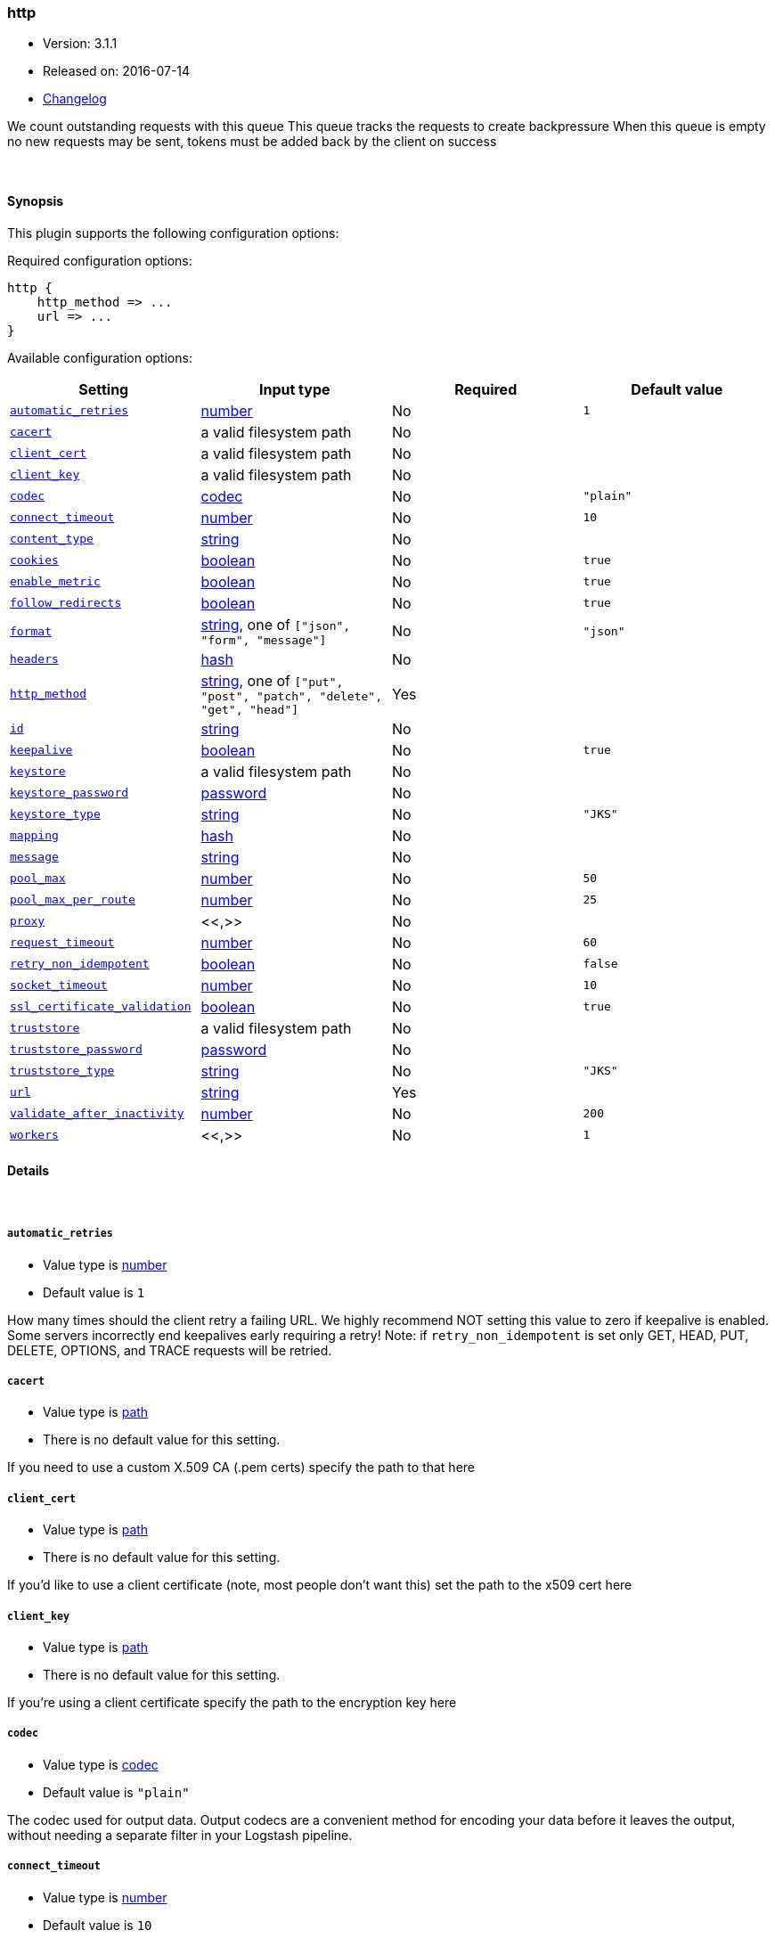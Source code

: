 [[plugins-outputs-http]]
=== http

* Version: 3.1.1
* Released on: 2016-07-14
* https://github.com/logstash-plugins/logstash-output-http/blob/master/CHANGELOG.md#311[Changelog]



We count outstanding requests with this queue
This queue tracks the requests to create backpressure
When this queue is empty no new requests may be sent,
tokens must be added back by the client on success

&nbsp;

==== Synopsis

This plugin supports the following configuration options:

Required configuration options:

[source,json]
--------------------------
http {
    http_method => ...
    url => ...
}
--------------------------



Available configuration options:

[cols="<,<,<,<m",options="header",]
|=======================================================================
|Setting |Input type|Required|Default value
| <<plugins-outputs-http-automatic_retries>> |<<number,number>>|No|`1`
| <<plugins-outputs-http-cacert>> |a valid filesystem path|No|
| <<plugins-outputs-http-client_cert>> |a valid filesystem path|No|
| <<plugins-outputs-http-client_key>> |a valid filesystem path|No|
| <<plugins-outputs-http-codec>> |<<codec,codec>>|No|`"plain"`
| <<plugins-outputs-http-connect_timeout>> |<<number,number>>|No|`10`
| <<plugins-outputs-http-content_type>> |<<string,string>>|No|
| <<plugins-outputs-http-cookies>> |<<boolean,boolean>>|No|`true`
| <<plugins-outputs-http-enable_metric>> |<<boolean,boolean>>|No|`true`
| <<plugins-outputs-http-follow_redirects>> |<<boolean,boolean>>|No|`true`
| <<plugins-outputs-http-format>> |<<string,string>>, one of `["json", "form", "message"]`|No|`"json"`
| <<plugins-outputs-http-headers>> |<<hash,hash>>|No|
| <<plugins-outputs-http-http_method>> |<<string,string>>, one of `["put", "post", "patch", "delete", "get", "head"]`|Yes|
| <<plugins-outputs-http-id>> |<<string,string>>|No|
| <<plugins-outputs-http-keepalive>> |<<boolean,boolean>>|No|`true`
| <<plugins-outputs-http-keystore>> |a valid filesystem path|No|
| <<plugins-outputs-http-keystore_password>> |<<password,password>>|No|
| <<plugins-outputs-http-keystore_type>> |<<string,string>>|No|`"JKS"`
| <<plugins-outputs-http-mapping>> |<<hash,hash>>|No|
| <<plugins-outputs-http-message>> |<<string,string>>|No|
| <<plugins-outputs-http-pool_max>> |<<number,number>>|No|`50`
| <<plugins-outputs-http-pool_max_per_route>> |<<number,number>>|No|`25`
| <<plugins-outputs-http-proxy>> |<<,>>|No|
| <<plugins-outputs-http-request_timeout>> |<<number,number>>|No|`60`
| <<plugins-outputs-http-retry_non_idempotent>> |<<boolean,boolean>>|No|`false`
| <<plugins-outputs-http-socket_timeout>> |<<number,number>>|No|`10`
| <<plugins-outputs-http-ssl_certificate_validation>> |<<boolean,boolean>>|No|`true`
| <<plugins-outputs-http-truststore>> |a valid filesystem path|No|
| <<plugins-outputs-http-truststore_password>> |<<password,password>>|No|
| <<plugins-outputs-http-truststore_type>> |<<string,string>>|No|`"JKS"`
| <<plugins-outputs-http-url>> |<<string,string>>|Yes|
| <<plugins-outputs-http-validate_after_inactivity>> |<<number,number>>|No|`200`
| <<plugins-outputs-http-workers>> |<<,>>|No|`1`
|=======================================================================


==== Details

&nbsp;

[[plugins-outputs-http-automatic_retries]]
===== `automatic_retries` 

  * Value type is <<number,number>>
  * Default value is `1`

How many times should the client retry a failing URL. We highly recommend NOT setting this value
to zero if keepalive is enabled. Some servers incorrectly end keepalives early requiring a retry!
Note: if `retry_non_idempotent` is set only GET, HEAD, PUT, DELETE, OPTIONS, and TRACE requests will be retried.

[[plugins-outputs-http-cacert]]
===== `cacert` 

  * Value type is <<path,path>>
  * There is no default value for this setting.

If you need to use a custom X.509 CA (.pem certs) specify the path to that here

[[plugins-outputs-http-client_cert]]
===== `client_cert` 

  * Value type is <<path,path>>
  * There is no default value for this setting.

If you'd like to use a client certificate (note, most people don't want this) set the path to the x509 cert here

[[plugins-outputs-http-client_key]]
===== `client_key` 

  * Value type is <<path,path>>
  * There is no default value for this setting.

If you're using a client certificate specify the path to the encryption key here

[[plugins-outputs-http-codec]]
===== `codec` 

  * Value type is <<codec,codec>>
  * Default value is `"plain"`

The codec used for output data. Output codecs are a convenient method for encoding your data before it leaves the output, without needing a separate filter in your Logstash pipeline.

[[plugins-outputs-http-connect_timeout]]
===== `connect_timeout` 

  * Value type is <<number,number>>
  * Default value is `10`

Timeout (in seconds) to wait for a connection to be established. Default is `10s`

[[plugins-outputs-http-content_type]]
===== `content_type` 

  * Value type is <<string,string>>
  * There is no default value for this setting.

Content type

If not specified, this defaults to the following:

* if format is "json", "application/json"
* if format is "form", "application/x-www-form-urlencoded"

[[plugins-outputs-http-cookies]]
===== `cookies` 

  * Value type is <<boolean,boolean>>
  * Default value is `true`

Enable cookie support. With this enabled the client will persist cookies
across requests as a normal web browser would. Enabled by default

[[plugins-outputs-http-enable_metric]]
===== `enable_metric` 

  * Value type is <<boolean,boolean>>
  * Default value is `true`

Disable or enable metric logging for this specific plugin instance
by default we record all the metrics we can, but you can disable metrics collection
for a specific plugin.

[[plugins-outputs-http-follow_redirects]]
===== `follow_redirects` 

  * Value type is <<boolean,boolean>>
  * Default value is `true`

Should redirects be followed? Defaults to `true`

[[plugins-outputs-http-format]]
===== `format` 

  * Value can be any of: `json`, `form`, `message`
  * Default value is `"json"`

Set the format of the http body.

If form, then the body will be the mapping (or whole event) converted
into a query parameter string, e.g. `foo=bar&baz=fizz...`

If message, then the body will be the result of formatting the event according to message

Otherwise, the event is sent as json.

[[plugins-outputs-http-headers]]
===== `headers` 

  * Value type is <<hash,hash>>
  * There is no default value for this setting.

Custom headers to use
format is `headers => ["X-My-Header", "%{host}"]`

[[plugins-outputs-http-http_method]]
===== `http_method` 

  * This is a required setting.
  * Value can be any of: `put`, `post`, `patch`, `delete`, `get`, `head`
  * There is no default value for this setting.

The HTTP Verb. One of "put", "post", "patch", "delete", "get", "head"

[[plugins-outputs-http-id]]
===== `id` 

  * Value type is <<string,string>>
  * There is no default value for this setting.

Add a unique `ID` to the plugin configuration. If no ID is specified, Logstash will generate one. 
It is strongly recommended to set this ID in your configuration. This is particularly useful 
when you have two or more plugins of the same type, for example, if you have 2 grok filters. 
Adding a named ID in this case will help in monitoring Logstash when using the monitoring APIs.

[source,ruby]
---------------------------------------------------------------------------------------------------
output {
 stdout {
   id => "my_plugin_id"
 }
}
---------------------------------------------------------------------------------------------------


[[plugins-outputs-http-keepalive]]
===== `keepalive` 

  * Value type is <<boolean,boolean>>
  * Default value is `true`

Turn this on to enable HTTP keepalive support. We highly recommend setting `automatic_retries` to at least
one with this to fix interactions with broken keepalive implementations.

[[plugins-outputs-http-keystore]]
===== `keystore` 

  * Value type is <<path,path>>
  * There is no default value for this setting.

If you need to use a custom keystore (`.jks`) specify that here. This does not work with .pem keys!

[[plugins-outputs-http-keystore_password]]
===== `keystore_password` 

  * Value type is <<password,password>>
  * There is no default value for this setting.

Specify the keystore password here.
Note, most .jks files created with keytool require a password!

[[plugins-outputs-http-keystore_type]]
===== `keystore_type` 

  * Value type is <<string,string>>
  * Default value is `"JKS"`

Specify the keystore type here. One of `JKS` or `PKCS12`. Default is `JKS`

[[plugins-outputs-http-mapping]]
===== `mapping` 

  * Value type is <<hash,hash>>
  * There is no default value for this setting.

This lets you choose the structure and parts of the event that are sent.


For example:
[source,ruby]
   mapping => {"foo", "%{host}", "bar", "%{type}"}

[[plugins-outputs-http-message]]
===== `message` 

  * Value type is <<string,string>>
  * There is no default value for this setting.



[[plugins-outputs-http-pool_max]]
===== `pool_max` 

  * Value type is <<number,number>>
  * Default value is `50`

Max number of concurrent connections. Defaults to `50`

[[plugins-outputs-http-pool_max_per_route]]
===== `pool_max_per_route` 

  * Value type is <<number,number>>
  * Default value is `25`

Max number of concurrent connections to a single host. Defaults to `25`

[[plugins-outputs-http-proxy]]
===== `proxy` 

  * Value type is <<string,string>>
  * There is no default value for this setting.

If you'd like to use an HTTP proxy . This supports multiple configuration syntaxes:

1. Proxy host in form: `http://proxy.org:1234`
2. Proxy host in form: `{host => "proxy.org", port => 80, scheme => 'http', user => 'username@host', password => 'password'}`
3. Proxy host in form: `{url =>  'http://proxy.org:1234', user => 'username@host', password => 'password'}`

[[plugins-outputs-http-request_timeout]]
===== `request_timeout` 

  * Value type is <<number,number>>
  * Default value is `60`

Timeout (in seconds) for the entire request

[[plugins-outputs-http-retry_non_idempotent]]
===== `retry_non_idempotent` 

  * Value type is <<boolean,boolean>>
  * Default value is `false`

If `automatic_retries` is enabled this will cause non-idempotent HTTP verbs (such as POST) to be retried.

[[plugins-outputs-http-socket_timeout]]
===== `socket_timeout` 

  * Value type is <<number,number>>
  * Default value is `10`

Timeout (in seconds) to wait for data on the socket. Default is `10s`

[[plugins-outputs-http-ssl_certificate_validation]]
===== `ssl_certificate_validation` 

  * Value type is <<boolean,boolean>>
  * Default value is `true`

Set this to false to disable SSL/TLS certificate validation
Note: setting this to false is generally considered insecure!

[[plugins-outputs-http-truststore]]
===== `truststore` 

  * Value type is <<path,path>>
  * There is no default value for this setting.

If you need to use a custom truststore (`.jks`) specify that here. This does not work with .pem certs!

[[plugins-outputs-http-truststore_password]]
===== `truststore_password` 

  * Value type is <<password,password>>
  * There is no default value for this setting.

Specify the truststore password here.
Note, most .jks files created with keytool require a password!

[[plugins-outputs-http-truststore_type]]
===== `truststore_type` 

  * Value type is <<string,string>>
  * Default value is `"JKS"`

Specify the truststore type here. One of `JKS` or `PKCS12`. Default is `JKS`

[[plugins-outputs-http-url]]
===== `url` 

  * This is a required setting.
  * Value type is <<string,string>>
  * There is no default value for this setting.

This output lets you send events to a
generic HTTP(S) endpoint

This output will execute up to 'pool_max' requests in parallel for performance.
Consider this when tuning this plugin for performance.

Additionally, note that when parallel execution is used strict ordering of events is not
guaranteed!

Beware, this gem does not yet support codecs. Please use the 'format' option for now.
URL to use

[[plugins-outputs-http-validate_after_inactivity]]
===== `validate_after_inactivity` 

  * Value type is <<number,number>>
  * Default value is `200`

How long to wait before checking if the connection is stale before executing a request on a connection using keepalive.
# You may want to set this lower, possibly to 0 if you get connection errors regularly
Quoting the Apache commons docs (this client is based Apache Commmons):
'Defines period of inactivity in milliseconds after which persistent connections must be re-validated prior to being leased to the consumer. Non-positive value passed to this method disables connection validation. This check helps detect connections that have become stale (half-closed) while kept inactive in the pool.'
See https://hc.apache.org/httpcomponents-client-ga/httpclient/apidocs/org/apache/http/impl/conn/PoolingHttpClientConnectionManager.html#setValidateAfterInactivity(int)[these docs for more info]

[[plugins-outputs-http-workers]]
===== `workers` 

  * Value type is <<string,string>>
  * Default value is `1`

TODO remove this in Logstash 6.0
when we no longer support the :legacy type
This is hacky, but it can only be herne


